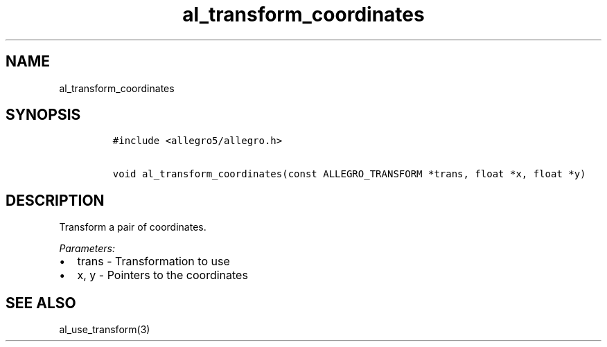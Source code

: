 .TH al_transform_coordinates 3 "" "Allegro reference manual"
.SH NAME
.PP
al_transform_coordinates
.SH SYNOPSIS
.IP
.nf
\f[C]
#include\ <allegro5/allegro.h>

void\ al_transform_coordinates(const\ ALLEGRO_TRANSFORM\ *trans,\ float\ *x,\ float\ *y)
\f[]
.fi
.SH DESCRIPTION
.PP
Transform a pair of coordinates.
.PP
\f[I]Parameters:\f[]
.IP \[bu] 2
trans - Transformation to use
.IP \[bu] 2
x, y - Pointers to the coordinates
.SH SEE ALSO
.PP
al_use_transform(3)
